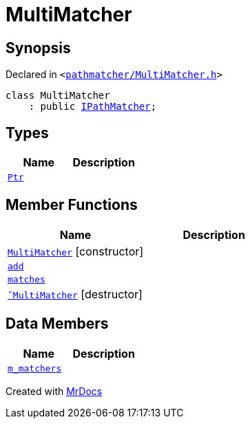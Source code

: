 [#MultiMatcher]
= MultiMatcher
:relfileprefix: 
:mrdocs:


== Synopsis

Declared in `&lt;https://github.com/PrismLauncher/PrismLauncher/blob/develop/pathmatcher/MultiMatcher.h#L7[pathmatcher&sol;MultiMatcher&period;h]&gt;`

[source,cpp,subs="verbatim,replacements,macros,-callouts"]
----
class MultiMatcher
    : public xref:IPathMatcher.adoc[IPathMatcher];
----

== Types
[cols=2]
|===
| Name | Description 

| xref:IPathMatcher/Ptr.adoc[`Ptr`] 
| 

|===
== Member Functions
[cols=2]
|===
| Name | Description 

| xref:MultiMatcher/2constructor.adoc[`MultiMatcher`]         [.small]#[constructor]#
| 

| xref:MultiMatcher/add.adoc[`add`] 
| 

| xref:IPathMatcher/matches.adoc[`matches`] 
| 
| xref:MultiMatcher/2destructor.adoc[`&tilde;MultiMatcher`] [.small]#[destructor]#
| 

|===
== Data Members
[cols=2]
|===
| Name | Description 

| xref:MultiMatcher/m_matchers.adoc[`m&lowbar;matchers`] 
| 

|===





[.small]#Created with https://www.mrdocs.com[MrDocs]#
